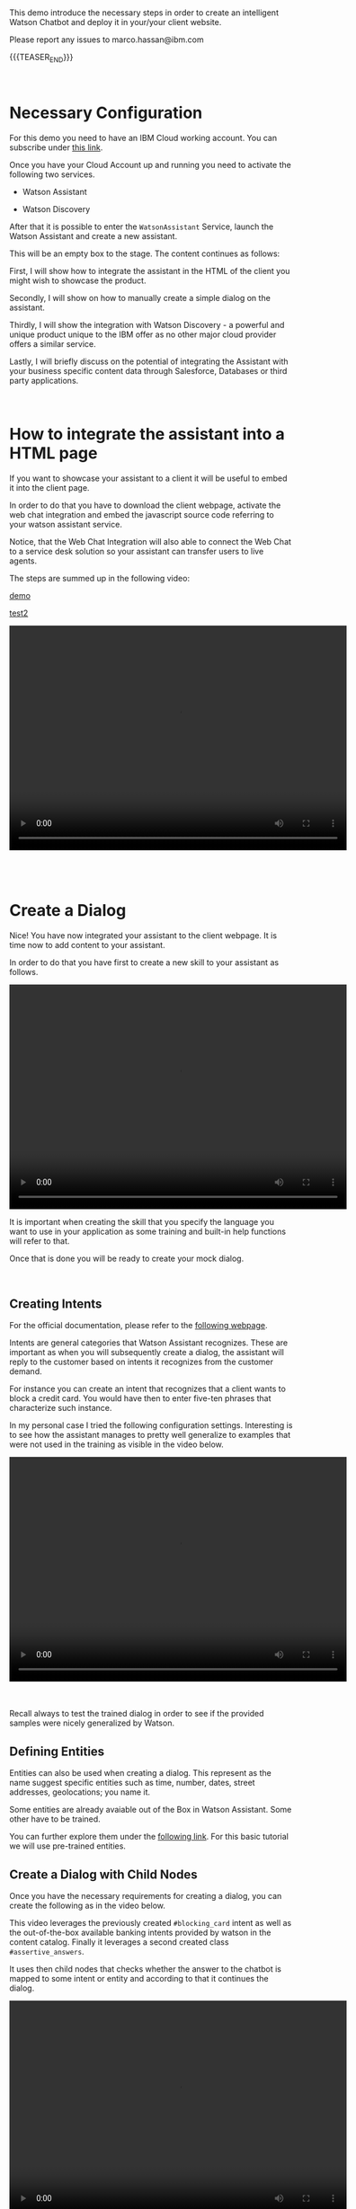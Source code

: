 #+BEGIN_COMMENT
.. title: Embedding Watson Assistant into a Client Webpage
.. slug: embedding-watson-assistant-into-a-client-webpage
.. date: 2020-04-16 14:47:05 UTC+02:00
.. tags: IBM Work
.. category: 
.. link: 
.. description: 
.. type: text

#+END_COMMENT


#+BEGIN_EXPORT html
<br>
#+END_EXPORT

This demo introduce the necessary steps in order to create an
intelligent Watson Chatbot and deploy it in your/your client website.

Please report any issues to marco.hassan@ibm.com

{{{TEASER_END}}}

#+BEGIN_EXPORT html
<br>
#+END_EXPORT

* Necessary Configuration

For this demo you need to have an IBM Cloud working account. You can
subscribe under [[https://cloud.ibm.com/login][this link]].

Once you have your Cloud Account up and running you need to activate
the following two services.

- Watson Assistant

- Watson Discovery

After that it is possible to enter the =WatsonAssistant= Service,
launch the Watson Assistant and create a new assistant. 

This will be an empty box to the stage. The content continues as
follows:

First, I will show how to integrate the assistant in the HTML of the
client you might wish to showcase the product. 

Secondly, I will show on how to manually create a simple dialog on the
assistant. 

Thirdly, I will show the integration with Watson Discovery - a powerful
and unique product unique to the IBM offer as no other major cloud
provider offers a similar service. 

Lastly, I will briefly discuss on the potential of integrating the
Assistant with your business specific content data through Salesforce,
Databases or third party applications.

#+BEGIN_EXPORT html
<br>
#+END_EXPORT

* How to integrate the assistant into a HTML page

If you want to showcase your assistant to a client it will be useful
to embed it into the client page.

In order to do that you have to download the client webpage, activate
the web chat integration and embed the javascript source code
referring to your watson assistant service.  

Notice, that the Web Chat Integration will also able to connect the
Web Chat to a service desk solution so your assistant can transfer
users to live agents.

The steps are summed up in the following video:


[[https://ibm.ent.box.com/file/654389487875][demo]]

[[../../videos/Bildschirmvideo%20aufnehmen%202020-04-16%20um%2015.16.33.mov][test2]]


#+BEGIN_EXPORT html
<video controls="controls" width="600" height="400" 
       src="https://marcohassan.github.io/bits-of-experience/videos/Bildschirmvideo%20aufnehmen%202020-04-16%20um%2015.16.33.mov"></video>
#+END_EXPORT

#+BEGIN_EXPORT html
<br>
<br>
<br>
<br>
#+END_EXPORT

* Create a Dialog

Nice! You have now integrated your assistant to the client webpage. It
is time now to add content to your assistant.

In order to do that you have first to create a new skill to your
assistant as follows.

#+BEGIN_EXPORT html
<video controls="controls" width="600" height="400" 
       src="https://marcohassan.github.io/bits-of-experience/videos/Bildschirmvideo%20aufnehmen%202020-04-16%20um%2015.25.53.mov"></video>
#+END_EXPORT

It is important when creating the skill that you specify the language
you want to use in your application as some training and built-in help
functions will refer to that.

Once that is done you will be ready to create your mock dialog.

#+BEGIN_EXPORT html
<br>
#+END_EXPORT

** Creating Intents

 For the official documentation, please refer to the [[https://cloud.ibm.com/docs/assistant?topic=assistant-intents][following webpage]].

 Intents are general categories that Watson Assistant
 recognizes. These are important as when you will subsequently create
 a dialog, the assistant will reply to the customer based on intents
 it recognizes from the customer demand.

 For instance you can create an intent that recognizes that a client
 wants to block a credit card. You would have then to enter five-ten
 phrases that characterize such instance.

 In my personal case I tried the following configuration
 settings. Interesting is to see how the assistant manages to pretty
 well generalize to examples that were not used in the training as
 visible in the video below.

 #+BEGIN_EXPORT html
 <video controls="controls" width="600" height="400" 
   src="https://marcohassan.github.io/bits-of-experience/videos/Bildschirmvideo%20aufnehmen%202020-02-20%20um%2011.19.26.mov"></video>
 #+END_EXPORT

 #+BEGIN_EXPORT html
 <br>
 <br>
 <br>
 #+END_EXPORT

 Recall always to test the trained dialog in order to see if the
 provided samples were nicely generalized by Watson.

** Defining Entities

   Entities can also be used when creating a dialog. This represent as
   the name suggest specific entities such as time, number, dates,
   street addresses, geolocations; you name it.

   Some entities are already avaiable out of the Box in Watson
   Assistant. Some other have to be trained. 

   You can further explore them under the [[https://cloud.ibm.com/docs/assistant?topic=assistant-entities][following link]]. For this
   basic tutorial we will use pre-trained entities.

** Create a Dialog with Child Nodes

   Once you have the necessary requirements for creating a dialog, you
   can create the following as in the video below. 

   This video leverages the previously created =#blocking_card= intent
   as well as the out-of-the-box available banking intents provided by
   watson in the content catalog. Finally it leverages a second
   created class =#assertive_answers=.

   It uses then child nodes that checks whether the answer to the
   chatbot is mapped to some intent or entity and according to that it
   continues the dialog.

 #+BEGIN_EXPORT html
 <video controls="controls" width="600" height="400" 
   src="https://marcohassan.github.io/bits-of-experience/videos/Bildschirmvideo%20aufnehmen%202020-02-20%20um%2012.52.17.mov"></video>
 #+END_EXPORT

#+BEGIN_EXPORT html
<br>
<br>
<br>
<br>
#+END_EXPORT

** Important Note

Notice that while the above example illustrates the intents and entity
creation you can add multiple in one shot uploading csv files of up to
10MB. You can furthermore leverage a richer setting of capabilities
working directly with the API instead of working through the IBM GUI.

#+begin_export html
<br>
#+end_export

* Integrate your Assistant with your Business Databases and Watson Discovery

Nice, you have a first mini-example of Watson Assistant running on a
client Webpage. 

The question that you might ask yourself and that your client is
likely to ask you too is how to speed up the process of creating and
customizing your Assistant Dialog. If you might well create a few
standard dialogs to deal with the most common requests you might
desire to set up a flexible solution.

Luckily, Watson Assistant does not act as a stand-alone product but is
rather intended to act and live in symbiosis to the rich set of Watson
and non-Watson API out there. 

In order to understand the context the [[https://medium.com/ibm-watson/integrate-watson-assistant-with-just-about-anything-695bc1d29875][following post]] might be
useful. There you find the following great schema of the intended
broader architecture for your Watson Assistant.

#+begin_export html
<img src="https://marcohassan.github.io/bits-of-experience/images/Bildschirmfoto 2020-04-16 um 12.00.11.png" alt="Architecture" class="center">
#+end_export

As the connection to client databases and client specific contents
must be discussed directly with them, I will next focus on the Watson
Discovery Service integration. The idea for the client content
integration allows however to integrate web-hooks pointing to specific
Business Application Endpoint and make the desired contents
available. You can moreover turn on the disambiguation option in order
for the Assistant to request further clarifications to the user before
deciding on the desired action plan.

Finally notice, that the above is just the tip of the iceberg. You
might even fine-tune and train the correct classification of intents
in your Assitant.

** Creating Watson Discovery and Create a Web Crawl

This section, briefly outlines the integration of the Watson Assistant
with the Watson Discovery Service. Recall again that this is not
intended to be an exhaustive guide - the service is really broad and
powerful - but rather just to give a glimpse in the possibilities of
such service. 

Watson Discovery is a powerful service that allows to launch
web-crawls and extract information from HTML pages. The idea is for
the user to specify root HTML pages of interest and to specify the
amount of hops (the number of related pages) that the service is
allowed to visit from each root page.

The Discovery Service, will then start to extract relevant information
from the pages. The nice feature is that it will not simply extract
plain text embedded in HTML tags but it will rather also download all
the PDFs embedded in the pages. This might be especially, useful for
instance to incorporate Blogs or News articles related to your
company/institution/entity. 

Moreover, it will allow to integrate important information described
in PDFs and HTML pages to your Assistant that will be able to feed
them to the user and refer him to the specific content page. 

Notice that albeit the HTML content extraction might not be
100% functional out of the box due to fancy =dynamic webpages= and
javascript code integrations an IT specialist might always be able to
filter the content and tags that the crawl will extract and process.

Finally, notice that the content extracted via Watson Discovery might
be further enriched and pre-processed by leveraging Natural Language
Understanding Services, Watson Knowledge Studio as well as Smart
Document Understanding - another neat product shipped with Discovery.

** A quick Demo

This video demonstrates a very quick demo for the Watson Discovery
Integration with an Assistant for the case of the Zürich Kantonalbank. 

This will let you experience a very rough integration and will let you
understand its strength at best.

 #+BEGIN_EXPORT html
 <br>
 #+END_EXPORT

 #+BEGIN_EXPORT html
 <video controls="controls" width="600" height="400" 
   src="https://marcohassan.github.io/bits-of-experience/videos/Bildschirmvideo%20aufnehmen%202020-04-16%20um%2014.31.49.mov"></video>
 #+END_EXPORT

 #+begin_export html
 <video controls="controls" width="600" height="400" 
   src="../../videos/Bildschirmvideo%20aufnehmen%202020-02-20%20um%2016.12.36.mov"></video>
 #+end_export



 #+BEGIN_EXPORT html
 <br>
 <br>
 <br>
 <br>
 #+END_EXPORT




* Final Word

This concludes this quick demo on Watson Assistant. It is important to
stress that this is nothing but the tip of the iceberg. You are free
to further explore the services at:

[[https://www.ibm.com/cloud/watson-assistant/][IBM Watson Assistant]]

[[https://www.ibm.com/cloud/watson-discovery][IBM Watson Discovery]]

